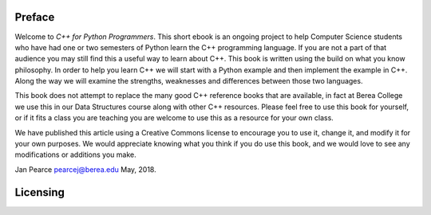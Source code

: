 Preface
=======

Welcome to *C++ for Python Programmers*. This short ebook is an ongoing
project to help Computer Science students who have had one or two
semesters of Python learn the C++ programming language. If you are not
a part of that audience you may still find this a useful way to learn
about C++. This book is written using the build on what you know
philosophy. In order to help you learn C++ we will start with a Python
example and then implement the example in C++. Along the way we will
examine the strengths, weaknesses and differences between those two
languages.

This book does not attempt to replace the many good C++ reference books
that are available, in fact at Berea College we use this in our Data Structures course
along with other C++ resources. Please feel free to use this book for
yourself, or if it fits a class you are teaching you are welcome to use
this as a resource for your own class.

We have published this article using a Creative Commons license to
encourage you to use it, change it, and modify it for your own purposes.
We would appreciate knowing what you think if you do use this book, and we
would love to see any modifications or additions you make.

Jan Pearce `pearcej@berea.edu <mailto://pearcej@berea.edu>`_ May, 2018.

Licensing
=========

.. raw:: html

   <div style="width: 500px; margin-left: auto; margin-right: auto;">
   <a rel="license" href="https://creativecommons.org/licenses/by/3.0/">
   <img alt="Creative Commons License" style="border-width:0; display:block; margin-left:
   auto; margin-right:auto;" src="https://licensebuttons.net/l/by/3.0/88x31.png" /></a>
   <br />
   The original Java version of this book
   <span xmlns:dct="http://purl.org/dc/terms/" href="http://purl.org/dc/dcmitype/InteractiveResource"
   property="dct:title" rel="dct:type"><em>Java for Python Programmers</em></span> by
   <span xmlns:cc="http://creativecommons.org/ns#" property="cc:attributionName">
   Bradley N. Miller </span> was licensed under a
   <a rel="license" href="https://creativecommons.org/licenses/by/3.0/">
   Creative Commons Attribution 3.0 License</a>.
   <hr></div>


   <div style="width: 500px; margin-left: auto; margin-right: auto;">
   <a rel="license" href="http://creativecommons.org/licenses/by-nc-sa/4.0/">
   <img alt="Creative Commons License" style="border-width:0; display:block; margin-left:
   auto; margin-right:auto;" src="https://i.creativecommons.org/l/by-nc-sa/4.0/88x31.png" /></a>
   <br /> This C++ version <span xmlns:dct="http://purl.org/dc/terms/"
   href="http://purl.org/dc/dcmitype/InteractiveResource"
   property="dct:title" rel="dct:type"><em>C++ for Python Programmers</em></span> by
   <span xmlns:cc="http://creativecommons.org/ns#" property="cc:attributionName">
   Bradley N. Miller and Janice L Pearce</span> is licensed under a
   <a rel="license" href="https://creativecommons.org/licenses/by/3.0/">
   Creative Commons Attribution-NonCommercial-ShareAlike 4.0 International License</a>.</div>

  <!---

  Original Java version by Brad Miller
  `bmiller@luther.edu <mailto://bmiller@luther.edu>`_ January,2008

  -->
